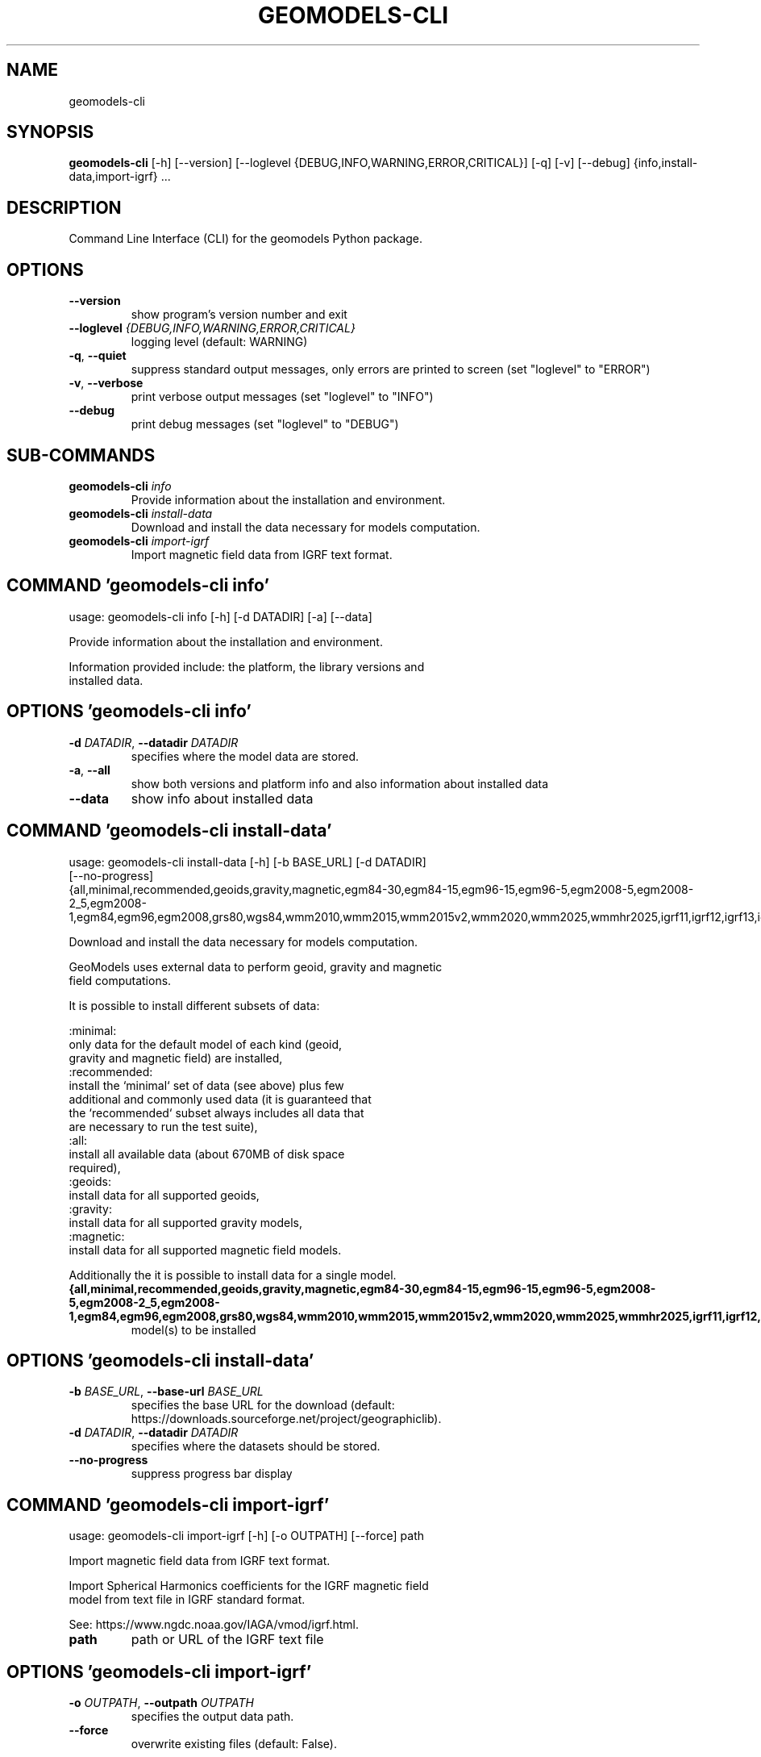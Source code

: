 .TH GEOMODELS\-CLI "1" "2024\-12\-30" "geomodels" "Manual"
.SH NAME
geomodels\-cli
.SH SYNOPSIS
.B geomodels\-cli
[-h] [--version] [--loglevel {DEBUG,INFO,WARNING,ERROR,CRITICAL}] [-q] [-v] [--debug] {info,install-data,import-igrf} ...
.SH DESCRIPTION
Command Line Interface (CLI) for the geomodels Python package.

.SH OPTIONS
.TP
\fB\-\-version\fR
show program's version number and exit

.TP
\fB\-\-loglevel\fR \fI\,{DEBUG,INFO,WARNING,ERROR,CRITICAL}\/\fR
logging level (default: WARNING)

.TP
\fB\-q\fR, \fB\-\-quiet\fR
suppress standard output messages, only errors are printed to screen (set
"loglevel" to "ERROR")

.TP
\fB\-v\fR, \fB\-\-verbose\fR
print verbose output messages (set "loglevel" to "INFO")

.TP
\fB\-\-debug\fR
print debug messages (set "loglevel" to "DEBUG")

.SH
SUB-COMMANDS
.TP
\fBgeomodels\-cli\fR \fI\,info\/\fR
Provide information about the installation and environment.
.TP
\fBgeomodels\-cli\fR \fI\,install\-data\/\fR
Download and install the data necessary for models computation.
.TP
\fBgeomodels\-cli\fR \fI\,import\-igrf\/\fR
Import magnetic field data from IGRF text format.

.SH COMMAND \fI\,'geomodels\-cli info'\/\fR
usage: geomodels\-cli info [\-h] [\-d DATADIR] [\-a] [\-\-data]

Provide information about the installation and environment.

    Information provided include: the platform, the library versions and
    installed data.


.SH OPTIONS \fI\,'geomodels\-cli info'\/\fR
.TP
\fB\-d\fR \fI\,DATADIR\/\fR, \fB\-\-datadir\fR \fI\,DATADIR\/\fR
specifies where the model data are stored.

.TP
\fB\-a\fR, \fB\-\-all\fR
show both versions and platform info and also information about installed data

.TP
\fB\-\-data\fR
show info about installed data

.SH COMMAND \fI\,'geomodels\-cli install\-data'\/\fR
usage: geomodels\-cli install\-data [\-h] [\-b BASE_URL] [\-d DATADIR]
                                  [\-\-no\-progress]
                                  {all,minimal,recommended,geoids,gravity,magnetic,egm84\-30,egm84\-15,egm96\-15,egm96\-5,egm2008\-5,egm2008\-2_5,egm2008\-1,egm84,egm96,egm2008,grs80,wgs84,wmm2010,wmm2015,wmm2015v2,wmm2020,wmm2025,wmmhr2025,igrf11,igrf12,igrf13,igrf14,emm2010,emm2015,emm2017}

Download and install the data necessary for models computation.

    GeoModels uses external data to perform geoid, gravity and magnetic
    field computations.

    It is possible to install different subsets of data:

    :minimal:
        only data for the default model of each kind (geoid,
        gravity and magnetic field) are installed,
    :recommended:
        install the `minimal` set of data (see above) plus few
        additional and commonly used data (it is guaranteed that
        the `recommended` subset always includes all data that
        are necessary to run the test suite),
    :all:
        install all available data (about 670MB of disk space
        required),
    :geoids:
        install data for all supported geoids,
    :gravity:
        install data for all supported gravity models,
    :magnetic:
        install data for all supported magnetic field models.

    Additionally the it is possible to install data for a single model.


.TP
\fB{all,minimal,recommended,geoids,gravity,magnetic,egm84\-30,egm84\-15,egm96\-15,egm96\-5,egm2008\-5,egm2008\-2_5,egm2008\-1,egm84,egm96,egm2008,grs80,wgs84,wmm2010,wmm2015,wmm2015v2,wmm2020,wmm2025,wmmhr2025,igrf11,igrf12,igrf13,igrf14,emm2010,emm2015,emm2017}\fR
model(s) to be installed

.SH OPTIONS \fI\,'geomodels\-cli install\-data'\/\fR
.TP
\fB\-b\fR \fI\,BASE_URL\/\fR, \fB\-\-base\-url\fR \fI\,BASE_URL\/\fR
specifies the base URL for the download (default:
https://downloads.sourceforge.net/project/geographiclib).

.TP
\fB\-d\fR \fI\,DATADIR\/\fR, \fB\-\-datadir\fR \fI\,DATADIR\/\fR
specifies where the datasets should be stored.

.TP
\fB\-\-no\-progress\fR
suppress progress bar display

.SH COMMAND \fI\,'geomodels\-cli import\-igrf'\/\fR
usage: geomodels\-cli import\-igrf [\-h] [\-o OUTPATH] [\-\-force] path

Import magnetic field data from IGRF text format.

    Import Spherical Harmonics coefficients for the IGRF magnetic field
    model from text file in IGRF standard format.

    See: https://www.ngdc.noaa.gov/IAGA/vmod/igrf.html.


.TP
\fBpath\fR
path or URL of the IGRF text file

.SH OPTIONS \fI\,'geomodels\-cli import\-igrf'\/\fR
.TP
\fB\-o\fR \fI\,OUTPATH\/\fR, \fB\-\-outpath\fR \fI\,OUTPATH\/\fR
specifies the output data path.

.TP
\fB\-\-force\fR
overwrite existing files (default: False).

.SH AUTHOR
.nf
Antonio Valentino
.fi
.nf
antonio dot valentino at tiscali.it
.fi

.SH DISTRIBUTION
The latest version of geomodels may be downloaded from
.UR https://github.com/avalentino/geomodels
.UE
